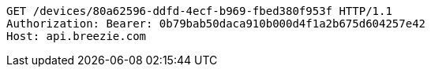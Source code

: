 [source,http,options="nowrap"]
----
GET /devices/80a62596-ddfd-4ecf-b969-fbed380f953f HTTP/1.1
Authorization: Bearer: 0b79bab50daca910b000d4f1a2b675d604257e42
Host: api.breezie.com

----